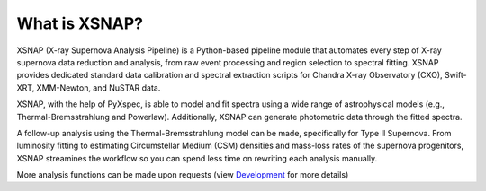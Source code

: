 

What is XSNAP?
===================

XSNAP (X-ray Supernova Analysis Pipeline) is a Python-based pipeline module that automates every step of X-ray supernova data reduction and analysis, from raw event processing and region selection to spectral fitting. XSNAP provides dedicated standard data calibration and spectral extraction scripts for Chandra X-ray Observatory (CXO), Swift-XRT, XMM-Newton, and NuSTAR data.

XSNAP, with the help of PyXspec, is able to model and fit spectra using a wide range of astrophysical models (e.g., Thermal-Bremsstrahlung and Powerlaw). Additionally, XSNAP can generate photometric data through the fitted spectra. 

A follow-up analysis using the Thermal-Bremsstrahlung model can be made, specifically for Type II Supernova. From luminosity fitting to estimating Circumstellar Medium (CSM) densities and mass-loss rates of the supernova progenitors, XSNAP streamines the workflow so you can spend less time on rewriting each analysis manually.

More analysis functions can be made upon requests (view `Development <development>`_ for more details)


